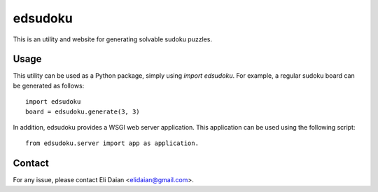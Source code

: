 edsudoku
========

This is an utility and website for generating solvable sudoku puzzles.

Usage
-----

This utility can be used as a Python package, simply using `import edsudoku`.
For example, a regular sudoku board can be generated as follows::

    import edsudoku
    board = edsudoku.generate(3, 3)

In addition, edsudoku provides a WSGI web server application.
This application can be used using the following script::

    from edsudoku.server import app as application.

Contact
-------

For any issue, please contact Eli Daian <elidaian@gmail.com>.
